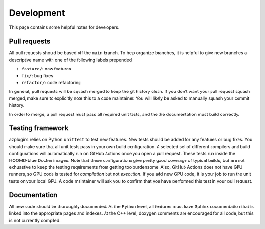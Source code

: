 .. Copyright (c) 2018-2020, Michael P. Howard
.. Copyright (c) 2021-2024, Auburn University
.. Part of azplugins, released under the BSD 3-Clause License.

Development
===========

This page contains some helpful notes for developers.

Pull requests
-------------
All pull requests should be based off the ``main`` branch. To help organize
branches, it is helpful to give new branches a descriptive name with one
of the following labels prepended:

* ``feature/``: new features
* ``fix/``: bug fixes
* ``refactor/``: code refactoring

In general, pull requests will be squash merged to keep the git history clean.
If you don't want your pull request squash merged, make sure to explicitly note
this to a code maintainer. You will likely be asked to manually squash your commit
history.

In order to merge, a pull request must pass all required unit tests, and the
the documentation must build correctly.

Testing framework
-----------------
azplugins relies on Python ``unittest`` to test new features. New tests should be added
for any features or bug fixes. You should make sure that all unit tests pass in your
own build configuration. A selected set of different compilers and build configurations
will automatically run on GitHub Actions once you open a pull request. These tests run
inside the HOOMD-blue Docker images. Note that these configurations give pretty good
coverage of typical builds, but are not exhuastive to keep the testing requirements from
getting too burdensome. Also, GitHub Actions does not have GPU runners, so GPU code is
tested for *compilation* but not *execution*. If you add new GPU code, it is your job to
run the unit tests on your local GPU. A code maintainer will ask you to confirm that you
have performed this test in your pull request.

Documentation
-------------
All new code should be thoroughly documented. At the Python level, all features must have
Sphinx documentation that is linked into the appropriate pages and indexes. At the C++
level, doxygen comments are encouraged for all code, but this is not currently compiled.
